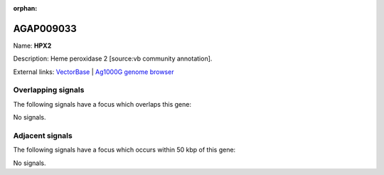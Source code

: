 :orphan:

AGAP009033
=============



Name: **HPX2**

Description: Heme peroxidase 2 [source:vb community annotation].

External links:
`VectorBase <https://www.vectorbase.org/Anopheles_gambiae/Gene/Summary?g=AGAP009033>`_ |
`Ag1000G genome browser <https://www.malariagen.net/apps/ag1000g/phase1-AR3/index.html?genome_region=3R:24362997-24365015#genomebrowser>`_

Overlapping signals
-------------------

The following signals have a focus which overlaps this gene:



No signals.



Adjacent signals
----------------

The following signals have a focus which occurs within 50 kbp of this gene:



No signals.


